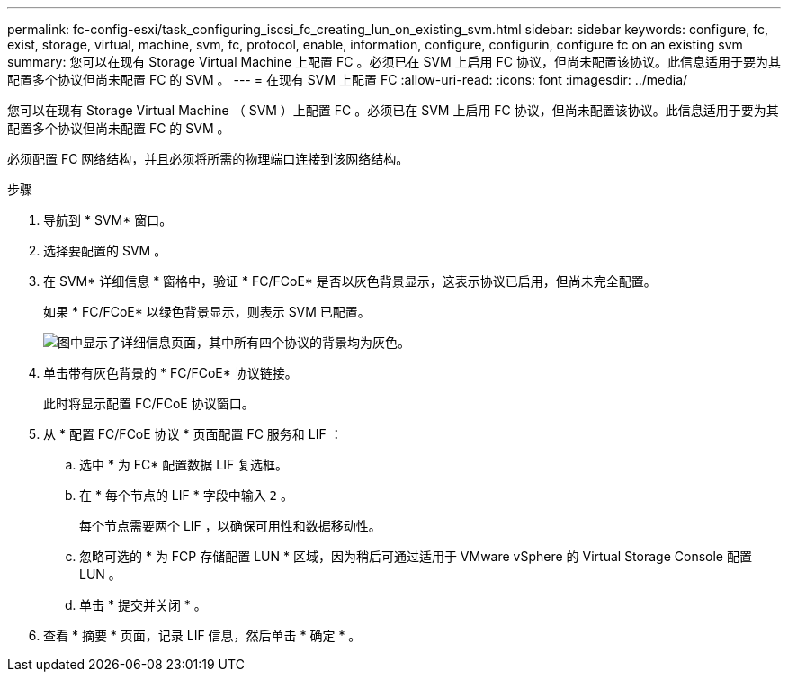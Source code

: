 ---
permalink: fc-config-esxi/task_configuring_iscsi_fc_creating_lun_on_existing_svm.html 
sidebar: sidebar 
keywords: configure, fc, exist, storage, virtual, machine, svm, fc, protocol, enable, information, configure, configurin, configure fc on an existing svm 
summary: 您可以在现有 Storage Virtual Machine 上配置 FC 。必须已在 SVM 上启用 FC 协议，但尚未配置该协议。此信息适用于要为其配置多个协议但尚未配置 FC 的 SVM 。 
---
= 在现有 SVM 上配置 FC
:allow-uri-read: 
:icons: font
:imagesdir: ../media/


[role="lead"]
您可以在现有 Storage Virtual Machine （ SVM ）上配置 FC 。必须已在 SVM 上启用 FC 协议，但尚未配置该协议。此信息适用于要为其配置多个协议但尚未配置 FC 的 SVM 。

必须配置 FC 网络结构，并且必须将所需的物理端口连接到该网络结构。

.步骤
. 导航到 * SVM* 窗口。
. 选择要配置的 SVM 。
. 在 SVM* 详细信息 * 窗格中，验证 * FC/FCoE* 是否以灰色背景显示，这表示协议已启用，但尚未完全配置。
+
如果 * FC/FCoE* 以绿色背景显示，则表示 SVM 已配置。

+
image::../media/existing_svm_protocols_fc_esxi.gif[图中显示了详细信息页面，其中所有四个协议的背景均为灰色。]

. 单击带有灰色背景的 * FC/FCoE* 协议链接。
+
此时将显示配置 FC/FCoE 协议窗口。

. 从 * 配置 FC/FCoE 协议 * 页面配置 FC 服务和 LIF ：
+
.. 选中 * 为 FC* 配置数据 LIF 复选框。
.. 在 * 每个节点的 LIF * 字段中输入 `2` 。
+
每个节点需要两个 LIF ，以确保可用性和数据移动性。

.. 忽略可选的 * 为 FCP 存储配置 LUN * 区域，因为稍后可通过适用于 VMware vSphere 的 Virtual Storage Console 配置 LUN 。
.. 单击 * 提交并关闭 * 。


. 查看 * 摘要 * 页面，记录 LIF 信息，然后单击 * 确定 * 。

